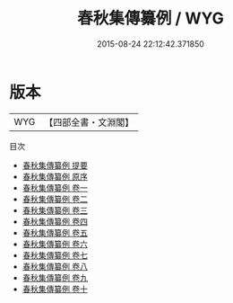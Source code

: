 #+TITLE: 春秋集傳纂例 / WYG
#+DATE: 2015-08-24 22:12:42.371850
* 版本
 |       WYG|【四部全書・文淵閣】|
目次
 - [[file:KR1e0013_000.txt::000-1a][春秋集傳纂例 提要]]
 - [[file:KR1e0013_000.txt::000-4a][春秋集傳纂例 原序]]
 - [[file:KR1e0013_001.txt::001-1a][春秋集傳纂例 卷一]]
 - [[file:KR1e0013_002.txt::002-1a][春秋集傳纂例 卷二]]
 - [[file:KR1e0013_003.txt::003-1a][春秋集傳纂例 卷三]]
 - [[file:KR1e0013_004.txt::004-1a][春秋集傳纂例 卷四]]
 - [[file:KR1e0013_005.txt::005-1a][春秋集傳纂例 卷五]]
 - [[file:KR1e0013_006.txt::006-1a][春秋集傳纂例 卷六]]
 - [[file:KR1e0013_007.txt::007-1a][春秋集傳纂例 卷七]]
 - [[file:KR1e0013_008.txt::008-1a][春秋集傳纂例 卷八]]
 - [[file:KR1e0013_009.txt::009-1a][春秋集傳纂例 卷九]]
 - [[file:KR1e0013_010.txt::010-1a][春秋集傳纂例 卷十]]
